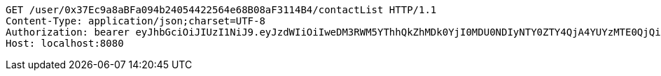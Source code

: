 [source,http,options="nowrap"]
----
GET /user/0x37Ec9a8aBFa094b24054422564e68B08aF3114B4/contactList HTTP/1.1
Content-Type: application/json;charset=UTF-8
Authorization: bearer eyJhbGciOiJIUzI1NiJ9.eyJzdWIiOiIweDM3RWM5YThhQkZhMDk0YjI0MDU0NDIyNTY0ZTY4QjA4YUYzMTE0QjQiLCJleHAiOjE2MzE3MTg1OTl9.DxgLaQwa501I448UJIpjx_sVTC-H4f7qcK0sc-MmZyQ
Host: localhost:8080

----